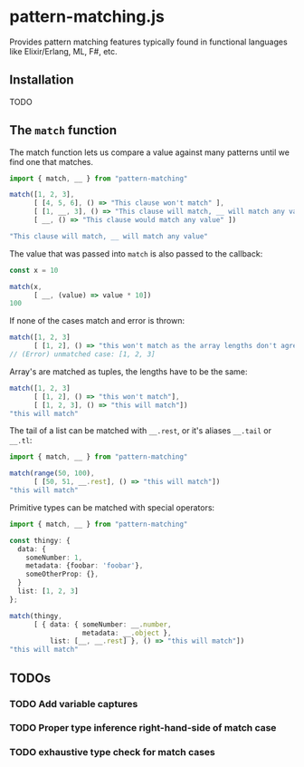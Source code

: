 * pattern-matching.js

Provides pattern matching features typically found in functional languages
like Elixir/Erlang, ML, F#, etc.

** Installation
TODO

** The =match= function
The match function lets us compare a value against many patterns until we find
one that matches.

#+begin_src typescript
  import { match, __ } from "pattern-matching"
  
  match([1, 2, 3],
        [ [4, 5, 6], () => "This clause won't match" ],
        [ [1, __, 3], () => "This clause will match, __ will match any value" ],
        [ __, () => "This clause would match any value" ])
  
  "This clause will match, __ will match any value"
#+end_src

The value that was passed into =match= is also passed to the callback:

#+begin_src typescript
  const x = 10
  
  match(x,
        [ __, (value) => value * 10])
  100
#+end_src

If none of the cases match and error is thrown:

#+begin_src typescript
  match([1, 2, 3]
        [ [1, 2], () => "this won't match as the array lengths don't agree"])
  // (Error) unmatched case: [1, 2, 3]
#+end_src

Array's are matched as tuples, the lengths have to be the same:

#+begin_src typescript
  match([1, 2, 3]
        [ [1, 2], () => "this won't match"],
        [ [1, 2, 3], () => "this will match"])
  "this will match" 
#+end_src


The tail of a list can be matched with =__.rest=, or it's aliases
=__.tail= or =__.tl=:

#+begin_src typescript
  import { match, __ } from "pattern-matching"
  
  match(range(50, 100),
        [ [50, 51, __.rest], () => "this will match"])
  "this will match" 
#+end_src

Primitive types can be matched with special operators:

#+begin_src typescript
  import { match, __ } from "pattern-matching"
  
  const thingy: {
    data: {
      someNumber: 1,
      metadata: {foobar: 'foobar'},
      someOtherProp: {},
    }
    list: [1, 2, 3]
  };
  
  match(thingy,
        [ { data: { someNumber: __.number,
                    metadata: __.object },
            list: [__, __.rest] }, () => "this will match"])
  "this will match" 
#+end_src

** TODOs
*** TODO Add variable captures
*** TODO Proper type inference right-hand-side of match case
*** TODO exhaustive type check for match cases
